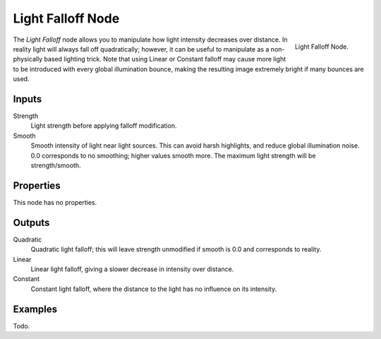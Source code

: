 
******************
Light Falloff Node
******************

.. figure:: /images/cycles_nodes_light-falloff.png
   :align: right

   Light Falloff Node.

The *Light Falloff* node allows you to manipulate how light intensity decreases over distance.
In reality light will always fall off quadratically; however,
it can be useful to manipulate as a non-physically based lighting trick.
Note that using Linear or Constant falloff may cause more light to be introduced with every global
illumination bounce, making the resulting image extremely bright if many bounces are used.


Inputs
======

Strength
   Light strength before applying falloff modification.
Smooth
   Smooth intensity of light near light sources. This can avoid harsh highlights,
   and reduce global illumination noise. 0.0 corresponds to no smoothing; higher values smooth more.
   The maximum light strength will be strength/smooth.


Properties
==========

This node has no properties.


Outputs
=======

Quadratic
   Quadratic light falloff; this will leave strength unmodified if smooth is 0.0 and corresponds to reality.
Linear
   Linear light falloff, giving a slower decrease in intensity over distance.
Constant
   Constant light falloff, where the distance to the light has no influence on its intensity.


Examples
========

Todo.

